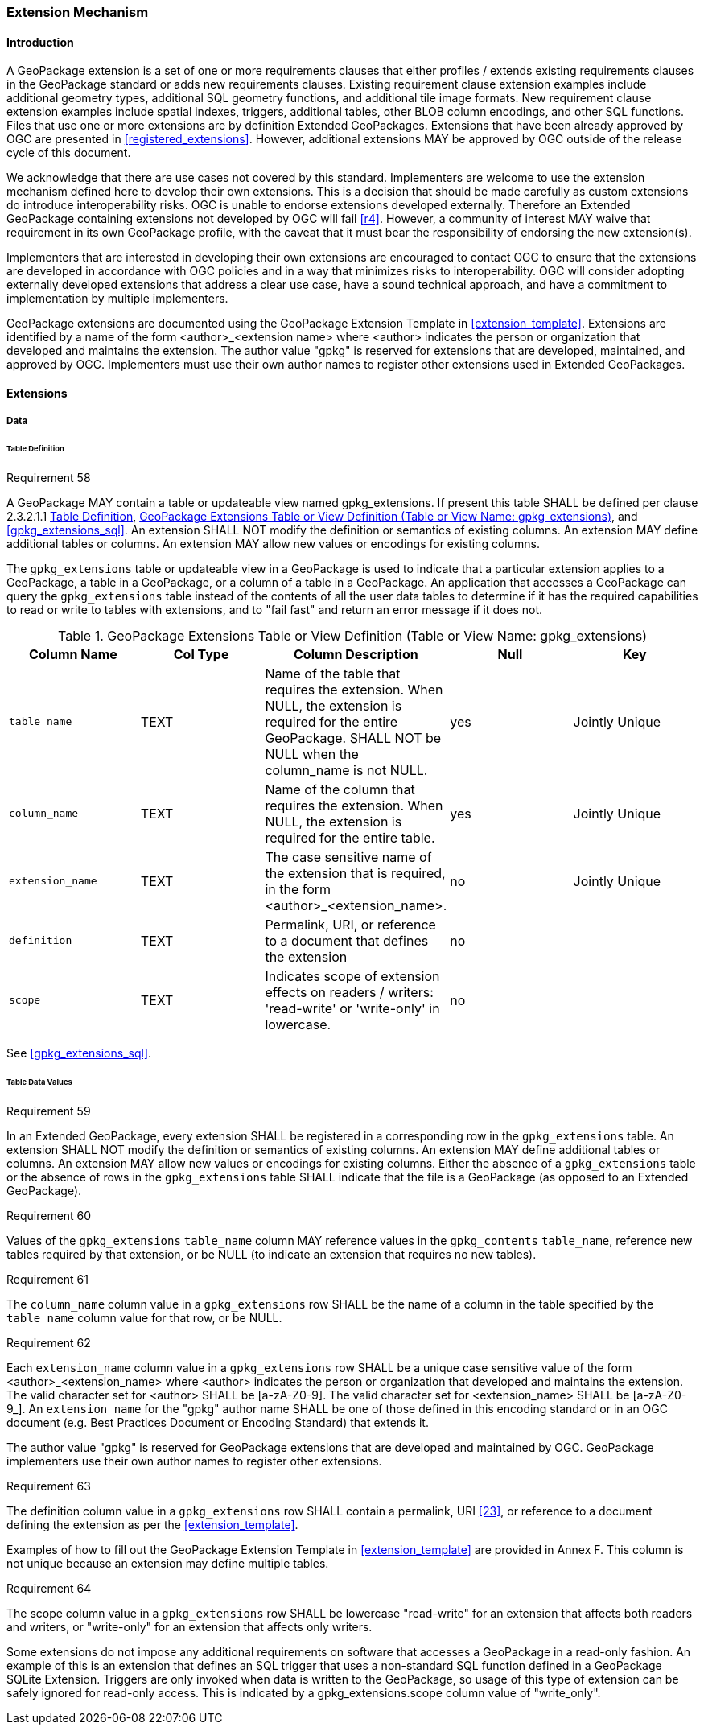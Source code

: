 [[extension_mechanism]]
=== Extension Mechanism

==== Introduction

A GeoPackage extension is a set of one or more requirements clauses that either profiles / extends existing requirements clauses in the GeoPackage standard or adds new requirements clauses. Existing requirement clause extension examples include additional geometry types, additional SQL geometry functions, and additional tile image formats. New requirement clause extension examples include spatial indexes, triggers, additional tables, other BLOB column encodings, and other SQL functions. Files that use one or more extensions are by definition Extended GeoPackages. Extensions that have been already approved by OGC are presented in <<registered_extensions>>. However, additional extensions MAY be approved by OGC outside of the release cycle of this document. 

We acknowledge that there are use cases not covered by this standard. Implementers are welcome to use the extension mechanism defined here to develop their own extensions. This is a decision that should be made carefully as custom extensions do introduce interoperability risks. [underline]#OGC is unable to endorse extensions developed externally. Therefore an Extended GeoPackage containing extensions not developed by OGC will fail <<r4>>.# However, a community of interest MAY waive that requirement in its own GeoPackage profile, with the caveat that it must bear the responsibility of endorsing the new extension(s). 

Implementers that are interested in developing their own extensions are encouraged to contact OGC to ensure that the extensions are developed in accordance with OGC policies and in a way that minimizes risks to interoperability. OGC will consider adopting externally developed extensions that address a clear use case, have a sound technical approach, and have a commitment to implementation by multiple implementers.

GeoPackage extensions are documented using the GeoPackage Extension Template in <<extension_template>>. Extensions are identified by a name of the form <author>_<extension name> where <author> indicates the person or organization that developed and maintains the extension. The author value "gpkg" is reserved for extensions that are developed, maintained, and approved by OGC. Implementers must use their own author names to register other extensions used in Extended GeoPackages.

==== Extensions

===== Data

[[extensions_table_definition]]
====== Table Definition

[[r58]]
[caption=""]
.Requirement 58
====
A GeoPackage MAY contain a table or updateable view named gpkg_extensions.
If present this table SHALL be defined per clause 2.3.2.1.1 <<extensions_table_definition>>, <<gpkg_extensions_cols>>, and <<gpkg_extensions_sql>>. An extension SHALL NOT modify the definition or semantics of existing columns. An extension MAY define additional tables or columns. An extension MAY allow new values or encodings for existing columns.
====

The `gpkg_extensions` table or updateable view in a GeoPackage is used to indicate that a particular extension applies to a GeoPackage, a table in a GeoPackage, or a column of a table in a GeoPackage.
An application that accesses a GeoPackage can query the `gpkg_extensions` table instead of the contents of all the user data tables to determine if it has the required capabilities to read or write to tables with extensions, and to "fail fast" and return an error message if it does not.

[[gpkg_extensions_cols]]
.GeoPackage Extensions Table or View Definition (Table or View Name: gpkg_extensions)
[cols=",,,,",options="header",]
|=======================================================================
|Column Name |Col Type |Column Description |Null |Key
|`table_name` |TEXT |Name of the table that requires the extension. When NULL, the extension is required for the entire GeoPackage. SHALL NOT be NULL when the column_name is not NULL. |yes |Jointly Unique
|`column_name` |TEXT |Name of the column that requires the extension. When NULL, the extension is required for the entire table. |yes |Jointly Unique
|`extension_name` |TEXT |The case sensitive name of the extension that is required, in the form <author>_<extension_name>. |no |Jointly Unique
|`definition` |TEXT |Permalink, URI, or reference to a document that defines the extension |no |
|`scope` |TEXT |Indicates scope of extension effects on readers / writers: 'read-write' or 'write-only' in lowercase. |no |
|=======================================================================

See <<gpkg_extensions_sql>>.

====== Table Data Values

[[r59]]
[caption=""]
.Requirement 59
====
In an Extended GeoPackage, every extension SHALL be registered in a corresponding row in the `gpkg_extensions` table. An extension SHALL NOT modify the definition or semantics of existing columns. An extension MAY define additional tables or columns. An extension MAY allow new values or encodings for existing columns.
Either the absence of a `gpkg_extensions` table or the absence of rows in the `gpkg_extensions` table SHALL indicate that the file is a GeoPackage (as opposed to an Extended GeoPackage).
====

[[r60]]
[caption=""]
.Requirement 60
====
Values of the `gpkg_extensions` `table_name` column MAY reference values in the `gpkg_contents` `table_name`, reference new tables required by that extension, or be NULL (to indicate an extension that requires no new tables).
====

[[r61]]
[caption=""]
.Requirement 61
====
The `column_name` column value in a `gpkg_extensions` row SHALL be the name of a column in the table specified by the `table_name` column value for that row, or be NULL.
====

[[r62]]
[caption=""]
.Requirement 62
====
Each `extension_name` column value in a `gpkg_extensions` row SHALL be a unique case sensitive value of the form <author>_<extension_name> where <author> indicates the person or organization that developed and
maintains the extension. The valid character set for <author> SHALL be [a-zA-Z0-9].
The valid character set for <extension_name> SHALL be [a-zA-Z0-9_].
An `extension_name` for the "gpkg" author name SHALL be one of those defined in this encoding standard or in an OGC document (e.g. Best Practices Document or Encoding Standard) that extends it.
====

The author value "gpkg" is reserved for GeoPackage extensions that are developed and maintained by OGC.
GeoPackage implementers use their own author names to register other extensions.

[[r63]]
[caption=""]
.Requirement 63
====
The definition column value in a `gpkg_extensions` row SHALL contain a permalink, URI <<23>>, or reference to a document defining the extension as per the <<extension_template>>.
====

Examples of how to fill out the GeoPackage Extension Template in <<extension_template>> are provided in Annex F. This column is not unique because an extension may define multiple tables.

[[r64]]
[caption=""]
.Requirement 64
====
The scope column value in a `gpkg_extensions` row SHALL be lowercase "read-write" for an extension that affects both readers and writers, or "write-only" for an extension that affects only writers.
====

Some extensions do not impose any additional requirements on software that accesses a GeoPackage in a read-only fashion.
An example of this is an extension that defines an SQL trigger that uses a non-standard SQL function defined in a GeoPackage SQLite Extension.
Triggers are only invoked when data is written to the GeoPackage, so usage of this type of extension can be safely ignored for read-only access.
This is indicated by a gpkg_extensions.scope column value of "write_only".

